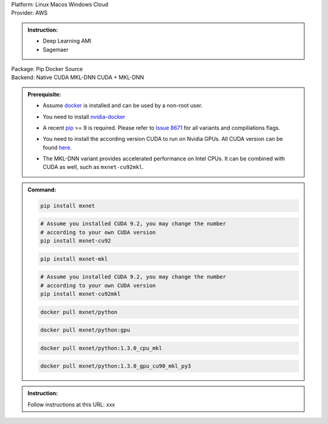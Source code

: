 .. role:: title
.. role:: opt
   :class: option
.. role:: act
   :class: active option
.. role:: dis
   :class: disable option

.. container:: install

   .. container:: opt-group

      :title:`Platform:`
      :opt:`Linux`
      :opt:`Macos`
      :opt:`Windows`
      :opt:`Cloud`

   .. container:: cloud opt-group

      :title:`Provider:`
      :act:`AWS`

      .. container:: aws

         .. admonition:: Instruction:

            - Deep Learning AMI
            - Sagemaer

   .. container:: linux macos windows

      .. container:: opt-group

         :title:`Package:`
         :act:`Pip`
         :opt:`Docker`
         :opt:`Source`

      .. container:: pip docker opt-group

         :title:`Backend:`
         :act:`Native`
         :opt:`CUDA`
         :opt:`MKL-DNN`
         :opt:`CUDA + MKL-DNN`

         .. raw:: html

            <div class="mdl-tooltip" data-mdl-for="native">Build-in backend for CPU.</div>
            <div class="mdl-tooltip" data-mdl-for="cuda">Required to run on Nvidia GPUs.</div>
            <div class="mdl-tooltip" data-mdl-for="mkl-dnn">Accelarate Intel CPU performacne.</div>

      .. container:: pip docker

         .. admonition:: Prerequisite:

            .. container:: docker

               - Assume `docker <https://docs.docker.com/install/>`_ is installed and
                 can be used by a non-root user.

            .. container:: docker

                 .. container:: cuda cuda-mkl-dnn

                    - You need to install `nvidia-docker
                      <https://github.com/NVIDIA/nvidia-docker>`_

            .. container:: pip

               - A recent `pip <https://pip.pypa.io/en/stable/installing/>`_
                 >= 9 is required. Please refer to `Issue 8671
                 <https://github.com/apache/incubator-mxnet/issues/8671>`_ for all
                 variants and compiliations flags.

            .. container:: cuda cuda-mkl-dnn

               - You need to install the according version CUDA to run on Nvidia
                 GPUs. All CUDA version can be found `here.
                 <https://developer.nvidia.com/cuda-toolkit-archive>`_

            .. container:: mkl-dnn cuda-mkl-dnn

               - The MKL-DNN variant provides accelerated performance on Intel CPUs. It
                 can be combined with CUDA as well, such as ``mxnet-cu92mkl``.

         .. admonition:: Command:

            .. container:: pip

               .. container:: native

                  .. code-block:: bash

                     pip install mxnet

               .. container:: cuda

                  .. code-block:: bash

                     # Assume you installed CUDA 9.2, you may change the number
                     # according to your own CUDA version
                     pip install mxnet-cu92

               .. container:: mkl-dnn

                  .. code-block:: bash

                     pip install mxnet-mkl

               .. container:: cuda-mkl-dnn

                  .. code-block:: bash

                     # Assume you installed CUDA 9.2, you may change the number
                     # according to your own CUDA version
                     pip install mxnet-cu92mkl

            .. container:: docker

               .. container:: native

                  .. code-block:: bash

                     docker pull mxnet/python

               .. container:: cuda

                  .. code-block:: bash

                     docker pull mxnet/python:gpu

               .. container:: mkl-dnn

                  .. code-block:: bash

                     docker pull mxnet/python:1.3.0_cpu_mkl

               .. container:: cuda-mkl-dnn

                  .. code-block:: bash

                      docker pull mxnet/python:1.3.0_gpu_cu90_mkl_py3

      .. container:: source

         .. admonition:: Instruction:

            Follow instructions at this URL: xxx

.. raw:: html

   <script type="text/javascript" src='_static/install-options.js'></script>
